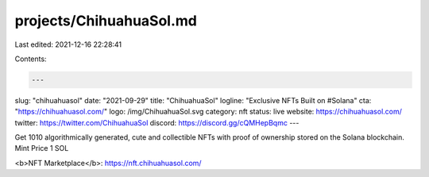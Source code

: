 projects/ChihuahuaSol.md
========================

Last edited: 2021-12-16 22:28:41

Contents:

.. code-block:: md

    ---
slug: "chihuahuasol"
date: "2021-09-29"
title: "ChihuahuaSol"
logline: "Exclusive NFTs Built on #Solana"
cta: "https://chihuahuasol.com/"
logo: /img/ChihuahuaSol.svg
category: nft
status: live
website: https://chihuahuasol.com/
twitter: https://twitter.com/ChihuahuaSol
discord: https://discord.gg/cQMHepBqmc
---

Get 1010 algorithmically generated, cute and collectible NFTs with proof of ownership stored on the Solana blockchain. Mint Price 1 SOL

<b>NFT Marketplace</b>: https://nft.chihuahuasol.com/


